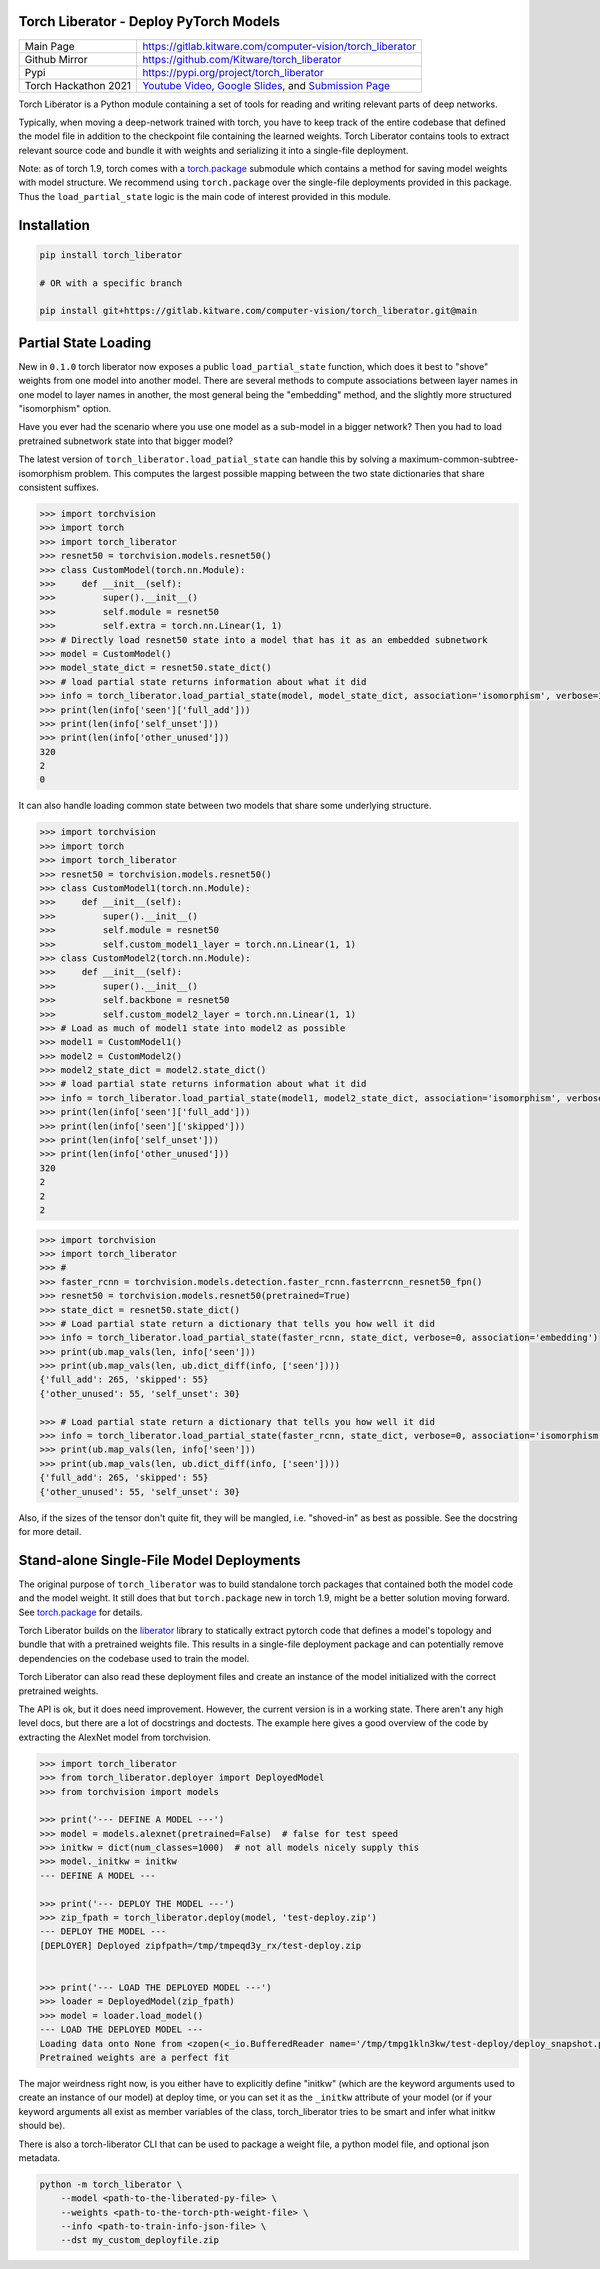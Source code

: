 Torch Liberator - Deploy PyTorch Models 
---------------------------------------

|GitlabCIPipeline| |GitlabCICoverage| |Pypi| |Downloads| 

+----------------------+-------------------------------------------------------------+
| Main Page            | https://gitlab.kitware.com/computer-vision/torch_liberator  |
+----------------------+-------------------------------------------------------------+
| Github Mirror        | https://github.com/Kitware/torch_liberator                  |
+----------------------+-------------------------------------------------------------+
| Pypi                 | https://pypi.org/project/torch_liberator                    |
+----------------------+-------------------------------------------------------------+
| Torch Hackathon 2021 | `Youtube Video`_, `Google Slides`_, and `Submission Page`_  |
+----------------------+-------------------------------------------------------------+

.. _Youtube Video: https://www.youtube.com/watch?v=GQqtn61iNsc
.. _Google Slides: https://docs.google.com/presentation/d/1w9XHkPjtLRj29dw50WP0rSHRRlEfhksP_Sf8XldTSYE
.. _Submission Page: https://devpost.com/software/torchliberator-partial-weight-loading

Torch Liberator is a Python module containing a set of tools for reading and
writing relevant parts of deep networks.

Typically, when moving a deep-network trained with torch, you have to keep
track of the entire codebase that defined the model file in addition to the
checkpoint file containing the learned weights. Torch Liberator contains tools
to extract relevant source code and bundle it with weights and serializing it
into a single-file deployment.

Note: as of torch 1.9, torch comes with a `torch.package <https://pytorch.org/docs/stable/package.html>`__ 
submodule which contains a method for saving model weights with model
structure.  We recommend using ``torch.package`` over the single-file deployments
provided in this package. Thus the ``load_partial_state`` logic is the main
code of interest provided in this module.



Installation
------------

.. code:: bash

    pip install torch_liberator

    # OR with a specific branch

    pip install git+https://gitlab.kitware.com/computer-vision/torch_liberator.git@main


Partial State Loading
---------------------

New in ``0.1.0`` torch liberator now exposes a public ``load_partial_state``
function, which does it best to "shove" weights from one model into another
model. There are several methods to compute associations between layer names in
one model to layer names in another, the most general being the "embedding"
method, and the slightly more structured "isomorphism" option.


Have you ever had the scenario where you use one model as a sub-model in a
bigger network? Then you had to load pretrained subnetwork state into that
bigger model? 

The latest version of ``torch_liberator.load_patial_state`` can handle this by
solving a maximum-common-subtree-isomorphism problem. This computes the largest
possible mapping between the two state dictionaries that share consistent
suffixes.

.. code:: python 

    >>> import torchvision
    >>> import torch
    >>> import torch_liberator
    >>> resnet50 = torchvision.models.resnet50()
    >>> class CustomModel(torch.nn.Module):
    >>>     def __init__(self):
    >>>         super().__init__()
    >>>         self.module = resnet50
    >>>         self.extra = torch.nn.Linear(1, 1)
    >>> # Directly load resnet50 state into a model that has it as an embedded subnetwork
    >>> model = CustomModel()
    >>> model_state_dict = resnet50.state_dict()
    >>> # load partial state returns information about what it did
    >>> info = torch_liberator.load_partial_state(model, model_state_dict, association='isomorphism', verbose=1)
    >>> print(len(info['seen']['full_add']))
    >>> print(len(info['self_unset']))
    >>> print(len(info['other_unused']))
    320
    2
    0
    

It can also handle loading common state between two models that share some
underlying structure.

.. code:: python 

    >>> import torchvision
    >>> import torch
    >>> import torch_liberator
    >>> resnet50 = torchvision.models.resnet50()
    >>> class CustomModel1(torch.nn.Module):
    >>>     def __init__(self):
    >>>         super().__init__()
    >>>         self.module = resnet50
    >>>         self.custom_model1_layer = torch.nn.Linear(1, 1)
    >>> class CustomModel2(torch.nn.Module):
    >>>     def __init__(self):
    >>>         super().__init__()
    >>>         self.backbone = resnet50
    >>>         self.custom_model2_layer = torch.nn.Linear(1, 1)
    >>> # Load as much of model1 state into model2 as possible
    >>> model1 = CustomModel1()
    >>> model2 = CustomModel2()
    >>> model2_state_dict = model2.state_dict()
    >>> # load partial state returns information about what it did
    >>> info = torch_liberator.load_partial_state(model1, model2_state_dict, association='isomorphism', verbose=1)
    >>> print(len(info['seen']['full_add']))
    >>> print(len(info['seen']['skipped']))
    >>> print(len(info['self_unset']))
    >>> print(len(info['other_unused']))
    320
    2
    2
    2


.. code:: python 


    >>> import torchvision
    >>> import torch_liberator
    >>> #
    >>> faster_rcnn = torchvision.models.detection.faster_rcnn.fasterrcnn_resnet50_fpn()
    >>> resnet50 = torchvision.models.resnet50(pretrained=True)
    >>> state_dict = resnet50.state_dict()
    >>> # Load partial state return a dictionary that tells you how well it did
    >>> info = torch_liberator.load_partial_state(faster_rcnn, state_dict, verbose=0, association='embedding')
    >>> print(ub.map_vals(len, info['seen']))
    >>> print(ub.map_vals(len, ub.dict_diff(info, ['seen'])))
    {'full_add': 265, 'skipped': 55}
    {'other_unused': 55, 'self_unset': 30}

    >>> # Load partial state return a dictionary that tells you how well it did
    >>> info = torch_liberator.load_partial_state(faster_rcnn, state_dict, verbose=0, association='isomorphism')
    >>> print(ub.map_vals(len, info['seen']))
    >>> print(ub.map_vals(len, ub.dict_diff(info, ['seen'])))
    {'full_add': 265, 'skipped': 55}
    {'other_unused': 55, 'self_unset': 30}
    
    

Also, if the sizes of the tensor don't quite fit, they will be mangled, i.e.
"shoved-in" as best as possible. See the docstring for more detail.


Stand-alone Single-File Model Deployments
-----------------------------------------

The original purpose of ``torch_liberator`` was to build standalone torch
packages that contained both the model code and the model weight. It still does
that but ``torch.package`` new in torch 1.9, might be a better solution moving
forward. See `torch.package <https://pytorch.org/docs/stable/package.html>`__
for details.

Torch Liberator builds on the
`liberator <https://gitlab.kitware.com/python/liberator>`__ library to statically
extract pytorch code that defines a model's topology and bundle that with a
pretrained weights file. This results in a single-file deployment package and
can potentially remove dependencies on the codebase used to train the model.

Torch Liberator can also read these deployment files and create an instance of
the model initialized with the correct pretrained weights.

The API is ok, but it does need improvement. However, the current version is in
a working state. There aren't any high level docs, but there are a lot of
docstrings and doctests. The example here gives a good overview of the code by
extracting the AlexNet model from torchvision.


.. code:: python 

    >>> import torch_liberator
    >>> from torch_liberator.deployer import DeployedModel
    >>> from torchvision import models

    >>> print('--- DEFINE A MODEL ---')
    >>> model = models.alexnet(pretrained=False)  # false for test speed
    >>> initkw = dict(num_classes=1000)  # not all models nicely supply this
    >>> model._initkw = initkw
    --- DEFINE A MODEL ---

    >>> print('--- DEPLOY THE MODEL ---')
    >>> zip_fpath = torch_liberator.deploy(model, 'test-deploy.zip')
    --- DEPLOY THE MODEL ---
    [DEPLOYER] Deployed zipfpath=/tmp/tmpeqd3y_rx/test-deploy.zip
    

    >>> print('--- LOAD THE DEPLOYED MODEL ---')
    >>> loader = DeployedModel(zip_fpath)
    >>> model = loader.load_model()
    --- LOAD THE DEPLOYED MODEL ---
    Loading data onto None from <zopen(<_io.BufferedReader name='/tmp/tmpg1kln3kw/test-deploy/deploy_snapshot.pt'> mode=rb)>
    Pretrained weights are a perfect fit
    

The major weirdness right now, is you either have to explicitly define "initkw"
(which are the keyword arguments used to create an instance of our model) at
deploy time, or you can set it as the ``_initkw`` attribute of your model (or
if your keyword arguments all exist as member variables of the class,
torch_liberator tries to be smart and infer what initkw should be).


There is also a torch-liberator CLI that can be used to package a weight file,
a python model file, and optional json metadata.

.. code:: bash

    python -m torch_liberator \
        --model <path-to-the-liberated-py-file> \
        --weights <path-to-the-torch-pth-weight-file> \
        --info <path-to-train-info-json-file> \
        --dst my_custom_deployfile.zip


.. |Pypi| image:: https://img.shields.io/pypi/v/torch_liberator.svg
   :target: https://pypi.python.org/pypi/torch_liberator

.. |Downloads| image:: https://img.shields.io/pypi/dm/torch_liberator.svg
   :target: https://pypistats.org/packages/torch_liberator

.. |ReadTheDocs| image:: https://readthedocs.org/projects/torch_liberator/badge/?version=latest
    :target: http://torch_liberator.readthedocs.io/en/latest/

.. # See: https://ci.appveyor.com/project/jon.crall/torch_liberator/settings/badges
.. .. |Appveyor| image:: https://ci.appveyor.com/api/projects/status/py3s2d6tyfjc8lm3/branch/main?svg=true
.. :target: https://ci.appveyor.com/project/jon.crall/torch_liberator/branch/main

.. |GitlabCIPipeline| image:: https://gitlab.kitware.com/computer-vision/torch_liberator/badges/main/pipeline.svg
   :target: https://gitlab.kitware.com/computer-vision/torch_liberator/-/jobs

.. |GitlabCICoverage| image:: https://gitlab.kitware.com/computer-vision/torch_liberator/badges/main/coverage.svg?job=coverage
    :target: https://gitlab.kitware.com/computer-vision/torch_liberator/commits/main

